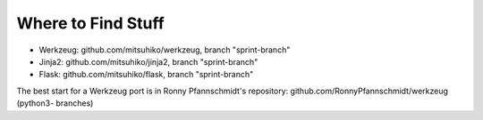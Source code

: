 Where to Find Stuff
===================

- Werkzeug: github.com/mitsuhiko/werkzeug, branch "sprint-branch"
- Jinja2: github.com/mitsuhiko/jinja2, branch "sprint-branch"
- Flask: github.com/mitsuhiko/flask, branch "sprint-branch"

The best start for a Werkzeug port is in Ronny Pfannschmidt's repository:
github.com/RonnyPfannschmidt/werkzeug (python3- branches)
